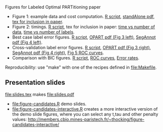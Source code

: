 Figures for Labeled Optimal PARTitioning paper 

- Figure 1: example data and cost computation. [[file:figure-signal-cost.R][R script]], [[file:figure-signal-cost-standAlone.pdf][standAlone
  pdf]], [[file:figure-signal-cost.tex][tex for inclusion in paper]].
- Figure 2: timings. [[file:figure-timings.R][R script]], tex for inclusion in paper: [[file:figure-timings.tex][time vs
  number of data]], [[file:figure-timings-labels.tex][time vs number of labels]].
- Best case label error figures. [[file:figure-label-errors.R][R script]], [[file:figure-label-errors.pdf][OPART pdf (Fig 3 left)]], [[file:figure-label-errors-SegAnnot.pdf][SegAnnot pdf (Fig 4 left)]].
- Cross-validation label error figures. [[file:figure-cv.R][R script]], [[file:figure-cv.pdf][OPART pdf (Fig 3
  right)]], [[file:figure-cv-SegAnnot.pdf][SegAnnot pdf (Fig 4 right)]], [[file:figure-cv-roc.pdf][Fig 5 ROC curves]].
- Comparison with BIC figures. [[file:figure-cv-BIC.R][R script]], [[file:figure-cv-BIC-roc.pdf][ROC curves]], [[file:figure-cv-BIC.pdf][Error rates]].

Reproducibility: use "make" with one of the recipes defined in
[[file:Makefile]].

** Presentation slides

[[file:slides.tex]] makes [[file:slides.pdf]]

- [[file:figure-candidates.R]] demo slides.
- [[file:figure-candidates-interactive.R]] creates a more interactive
  version of the demo slide figures, where you can select any t,tau
  and other penalty values:
  [[http://members.cbio.mines-paristech.fr/~thocking/figure-candidates-interactive/]]


  
